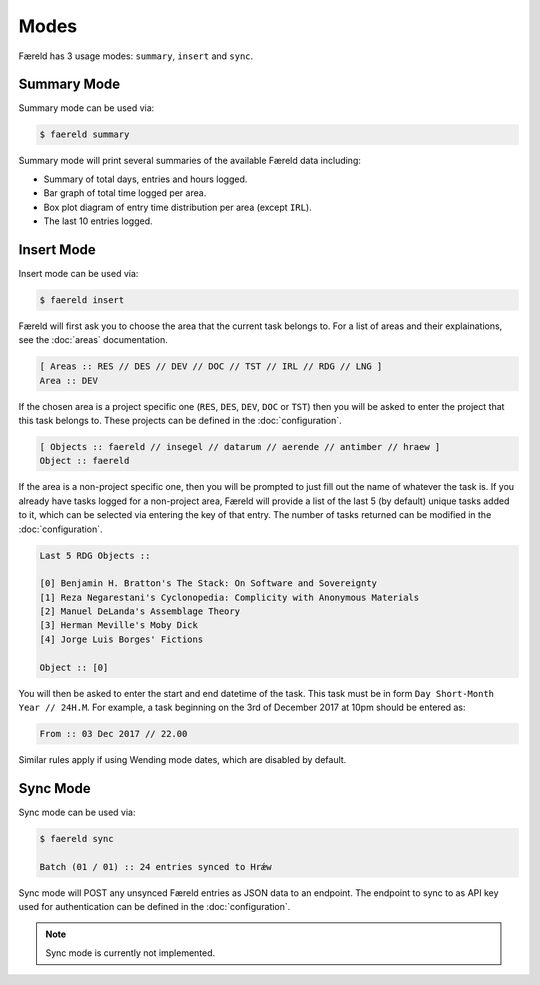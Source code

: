=====
Modes
=====

Færeld has 3 usage modes: ``summary``, ``insert`` and ``sync``.

Summary Mode
============

Summary mode can be used via:

.. code-block:: bash

    $ faereld summary

Summary mode will print several summaries of the available Færeld data
including:

- Summary of total days, entries and hours logged.
- Bar graph of total time logged per area.
- Box plot diagram of entry time distribution per area (except ``IRL``).
- The last 10 entries logged.


Insert Mode
===========

Insert mode can be used via:

.. code-block:: bash

    $ faereld insert

Færeld will first ask you to choose the area that the current task belongs to.
For a list of areas and their explainations, see the :doc:`areas` documentation.

.. code-block:: none

    [ Areas :: RES // DES // DEV // DOC // TST // IRL // RDG // LNG ]
    Area :: DEV

If the chosen area is a project specific one (``RES``, ``DES``, ``DEV``, ``DOC``
or ``TST``) then you will be asked to enter the project that this task belongs
to. These projects can be defined in the :doc:`configuration`.

.. code-block:: none

    [ Objects :: faereld // insegel // datarum // aerende // antimber // hraew ]
    Object :: faereld

If the area is a non-project specific one, then you will be prompted to just
fill out the name of whatever the task is. If you already have tasks logged
for a non-project area, Færeld will provide a list of the last 5 (by default)
unique tasks added to it, which can be selected via entering the key of that
entry. The number of tasks returned can be modified in the :doc:`configuration`.

.. code-block:: none

    Last 5 RDG Objects ::

    [0] Benjamin H. Bratton's The Stack: On Software and Sovereignty
    [1] Reza Negarestani's Cyclonopedia: Complicity with Anonymous Materials
    [2] Manuel DeLanda's Assemblage Theory
    [3] Herman Meville's Moby Dick
    [4] Jorge Luis Borges' Fictions

    Object :: [0]

You will then be asked to enter the start and end datetime of the task. This
task must be in form ``Day Short-Month Year // 24H.M``. For example, a task
beginning on the 3rd of December 2017 at 10pm should be entered as:

.. code-block:: none

    From :: 03 Dec 2017 // 22.00

Similar rules apply if using Wending mode dates, which are disabled by default.

Sync Mode
=========

Sync mode can be used via:

.. code-block:: bash

    $ faereld sync

    Batch (01 / 01) :: 24 entries synced to Hrǽw

Sync mode will POST any unsynced Færeld entries as JSON data to an endpoint.
The endpoint to sync to as API key used for authentication can be defined in
the :doc:`configuration`.

.. note:: Sync mode is currently not implemented.
